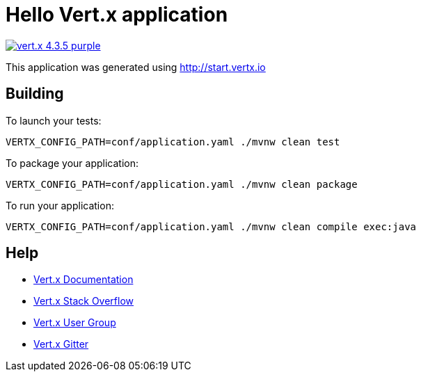 = Hello Vert.x application

image:https://img.shields.io/badge/vert.x-4.3.5-purple.svg[link="https://vertx.io"]

This application was generated using http://start.vertx.io

== Building

To launch your tests:
```
VERTX_CONFIG_PATH=conf/application.yaml ./mvnw clean test
```

To package your application:
```
VERTX_CONFIG_PATH=conf/application.yaml ./mvnw clean package
```

To run your application:
```
VERTX_CONFIG_PATH=conf/application.yaml ./mvnw clean compile exec:java
```

== Help

* https://vertx.io/docs/[Vert.x Documentation]
* https://stackoverflow.com/questions/tagged/vert.x?sort=newest&pageSize=15[Vert.x Stack Overflow]
* https://groups.google.com/forum/?fromgroups#!forum/vertx[Vert.x User Group]
* https://gitter.im/eclipse-vertx/vertx-users[Vert.x Gitter]


